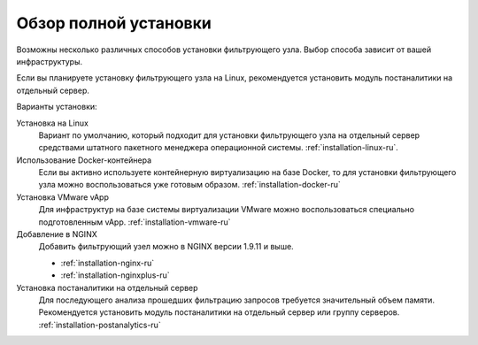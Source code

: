 .. _installation-overview-ru:

======================
Обзор полной установки
======================

Возможны несколько различных способов установки фильтрующего узла. Выбор
способа зависит от вашей инфраструктуры.

Если вы планируете установку фильтрующего узла на Linux, рекомендуется
установить модуль постаналитики на отдельный сервер.

Варианты установки:

Установка на Linux
 Вариант по умолчанию, который подходит для установки фильтрующего узла
 на отдельный сервер средствами штатного пакетного менеджера операционной
 системы. :ref:`installation-linux-ru`.

Использование Docker-контейнера
 Если вы активно используете контейнерную виртуализацию на базе Docker,
 то для установки фильтрующего узла можно воспользоваться уже готовым образом.
 :ref:`installation-docker-ru`

Установка VMware vApp
 Для инфраструктур на базе системы виртуализации VMware можно воспользоваться
 специально подготовленным vApp. :ref:`installation-vmware-ru`

Добавление в NGINX
 Добавить фильтрующий узел можно в NGINX версии 1.9.11 и выше.
 
 * :ref:`installation-nginx-ru`
 * :ref:`installation-nginxplus-ru`

Установка постаналитики на отдельный сервер
 Для последующего анализа прошедших фильтрацию запросов требуется значительный
 объем памяти. Рекомендуется установить модуль постаналитики на отдельный
 сервер или группу серверов. :ref:`installation-postanalytics-ru`